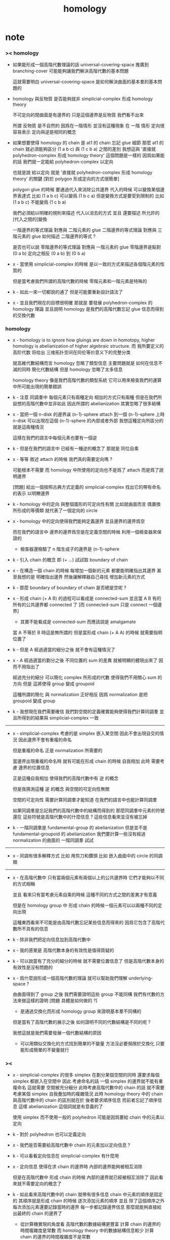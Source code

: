 #+title: homology

* note

*** >< homology

    - 如果能形成一個高階代數理論的話
      universal-covering-space 推廣到 branching-cover
      可能能夠讓我們解決高階代數的基本問題

      這就需要明白 universal-covering-space 是如何解決曲面的基本羣的基本問題的

    - homology 與反物質
      是否能夠就非 simplicial-complex 形成 homology theory

      不可定向的閉曲面是有邊界的
      只是這個邊界是反物質
      我們看不出來

      所謂 反物質 是不自然的
      因爲在一階情形 並沒有這種現象
      在 一階 情形 定向很容易表示
      定向與逆是相同的概念

    - 如果想要使得 homology 的 chain 是 at1 的 chain 忘記 glue 細節
      那麼 at1 的 chain 就必須能夠區分 (1 a b c) 與 (1 c b a) 之間的差別
      我想這與 '直接就 polyhedron-complex 形成 homology theory' 這個問題是一樣的
      因爲如果能的話
      我們就一定能給 polyhedron-complex 以定向

      也就是說 給以定向
      就是 '直接就 polyhedron-complex 形成 homology theory' 的關鍵
      [對於 polygon 形成定向的方式很簡單]

      polygon glue 的時候 要通過代入來消除公共邊界
      代入的時候 可以變換某個邊界表達式
      比如 (1 a b c) 可以變爲 (1 b c a)
      但是變換方式是要受到限制的
      比如 (1 a b c) 不能變爲 (1 c b a)

      我們必須給以明確的規則來描述 代入以消去的方式
      並且 還要描述 所允許的[代入之間的]變換

      一階邊界的等式理論 對應與 二階元素的 glue
      二階邊界的等式理論 對應與 三階元素的 glue
      如何描述 二階邊界的等式 ?

      是否也可以說
      零階邊界的等式理論 對應與 一階元素的 glue
      零階邊界是點對 (0 a b)
      定向之相反 (0 a b) 到 (0 b a)

    - x -
      當使用 simplicial-complex 的時候
      是以一致的方式來描述各個階元素的性質的

      但是當考慮我們所謂的高階代數的時候
      零階元素和一階元素是特殊的

    - k -
      如此一來一切都說的通了
      但是可能要重新設計語法了

    - x -
      並且我們現在的目標很明確
      那就是 要發展 polyhedron-complex 的 homology 理論
      並且說明 homology 是我們的高階代數忘記 glue 信息而得到的交換代數

*** homology

    - x -
      homology is to ignore how gluings are down in homotopy,
      higher homology is abelianization of higher algebraic structure.
      而 我所要定义的高阶代数
      将给出 三维拓扑空间在同伦等价意义下的完整分类

      就高維代數結構而言
      homology 忽略了類型信息
      主要問題就是
      如何在信息不減的同時
      簡化代數結構
      但是 homology 忽略了太多信息

      homology theory 像是我們高階代數的類型系統
      它可以用來檢查我們的運算中所可能出現的簡單錯誤

    - k -
      注意
      同調羣中 每個元素只有兩種定向
      相加的方式只有兩種
      但是在我們所設想的高階代數中並非如此
      因此所謂的 abelianization
      其實忽略了很多結構

    - x -
      當把一個 n-disk 的邊界誒 (n-1)-sphere attach 到一個 (n-1)-sphere 上時
      n-disk 可以出現在這個 (n-1)-sphere 的內部或者外部
      我想這種定向所區分的就是這兩種情況

      這樣在我們的語言中每個元素也要有一個逆

    - k -
      但是在我們的語言中 已經有一種逆的概念了
      那就是 同位自乘

    - x -
      等等
      敘述 attach 的時候
      我們真的需要定向嗎 ?

      可能根本不需要
      而 homology 中所使用的定向也不是爲了 attach
      而是爲了說明邊界

      [問題]
      給出一個按照古典方式定義的 simplicial-complex
      找出它的帶有命名的表示
      以明瞭邊界

    - k -
      homology 中的定向 與整個圖形的可定向性有關
      比如就曲面而言
      偶置換所形成的等價類
      就代表了一個定向的 circle

    - x -
      homology 中的定向使得我們能夠定義邊界
      並且邊界的邊界爲空

      而在我們的語言中
      邊界的邊界爲空是在定義空間的時候
      利用一個檢查器來保證的
      - 檢查器還檢驗了
        n 階生成子的邊界是 (n-1)-sphere

    - k -
      引入 chain 的概念 即 (+ ...)
      試試取 boundary of chain

    - x -
      在構造一個 chain 的時候
      每增加一個新的元素 都要能明確指出其邊界
      甚至我想的是 明確指出邊界
      然後讓解釋器自己尋找 增加新元素的方式

    - k -
      那麼 boundary of boundary of chain 是否總是空呢 ?

    - x -
      形成 chain (+ A B) 的過程可以看成是 connected-sum
      並且當 A B 有的所有的公共邊界都 connected 了
      [而 connected-sum 只是 connect 一個邊界]

      - 其實不能看成是 connected-sum
        而應該說是 amalgamate

      當 A 不等於 B 時這是無所謂的
      但是當形成 chain (+ A A) 的時候
      就需要指明位置了

    - k -
      但是 A 經過適當的細分之後 就不會有這種情況了

    - x -
      A 經過適當的劃分之後
      不同位置的 sum 的差異 就被明顯的體現出來了
      因而不用指出了

      經過充分的細分
      可以簡化 complex 所形成的代數
      使得我們不用關心 sum 的方向
      但是 這將使得 group 變成 groupoid

      這種所謂的簡化
      與 normalization 正好相反
      因爲 normalization 是把 groupoid 變成 group

    - k -
      我想現在我們需要確信
      我們對空間的定義確實能夠使得我們計算同調羣
      並且所得到的結果與 simplicial-complex 一致

    -----

    - x -
      simplicial-complex 考慮的是 simplex 嵌入某空間
      因此不會出現自交的情況
      因此邊界不會有重複的命名

      但是重複的命名 正是 normalization 所需要的

      當邊界出現重複的命名時
      就有可能在形成 chain 的時候 自我相加
      此時 需要考慮 邊界的位置信息

      正是這種自我相加
      使得我們的高階代數中有 逆 的概念

      但是我猜測這種 逆 的概念
      與空間的可定向性無關

      空間的可定向性
      需要計算同調羣才能知道
      在我們的語言中也能計算同調羣

      如果同調羣是忘記我們的高階代數中的結構而得到的
      那麼同調羣中元素的符號還在
      這些符號是高階代數中的什麼信息 ?
      這些信息看來並沒有被忘掉

    - k -
      一階同調羣是 fundamental-group 的 abelianization
      但是並不是 fundamental-groupoid 的 abelianization
      我們要計算一些沒有經過 normalization 的曲面的 一階同調羣 試試

    ------

    - x -
      同調有很多解釋方式
      比如 用剪刀和鑽頭
      比如 嵌入曲面中的 circle 的同調類

    ------

    - x -
      在高階代數中
      只有當兩個元素有兩個以上的公共邊界時
      它們才能夠以不同的方式相稱

      並且
      看來只有當考慮元素自乘的時候
      這種不同的方式之間的差異才有意義

      但是在 homology group 中
      形成 chain 的時候一個元素可以以兩種不同的定向出現

      這種東西看來不可能是由高階代數忘記某些信息而得來的
      因爲它包含了高階代數所不具有的信息

    - k -
      除非我們把定向信息加到高階代數中

    - x -
      我的感覺是 高階代數本身的有效性是值得質疑的

    - k -
      可以說當有了充分的細分的時候
      就不需要位置信息了
      但是高階代數本身的有效性是沒有問題的

    - x -
      爲什麼說形成一個高階代數的理論
      就可以幫助我們理解 underlying-space ?

      由曲面得到了 group 之後
      我們需要證明這些 group 不能同構
      我們有代數的方法來做這樣的證明
      [問題 具體是如何做的 ?]

      - 是通過交換化而形成 homology group 來證明基本羣不同構的

      但是當有了高階代數的展示之後
      如何證明不同的代數結構是不同的呢 ?

      我想這就是我們需要發展一個代數結構的原因

      - 可以用類似交換化的方式找到簡單的不變量
        方法沒必要侷限於交換化
        只要能形成簡單的不變量就行

*** ><

    - x -
      simplicial-complex 的很多 simplex 在劃分某個空間的同時
      還要求每個 simplex 都嵌入在空間中
      因此 考慮命名的話 一個 simplex 的邊界就不能有重複命名
      這就需要 空間被充分細分
      此時考慮高階代數中的 chain 的話
      就不需要考慮某個 simplex 自我疊加時的複雜情況
      此時 homology theory 中的 chain
      與高階代數中的 chain 的區別就在於
      後者要求順序信息 而前者忘記了順序信息
      這樣 abelianization 這個詞就是有意義的了

      使用 simplex 而不使用一般的 polyhedron
      可能是因爲要給 chain 中的元素以定向

    - k -
      對於 polyhedron 也可以定義定向

    - x -
      我們是否需要給高階代數中 chain 的元素加以定向信息 ?

    - k -
      可以看看定向信息在 simplicial-complex 有什麼用

    - x -
      定向信息 使得在求 chain 的邊界時
      內部的邊界能夠被相互消除

      但是在高階代數中
      形成 chain 的時候 內部的邊界就已經被相互消除了
      因此看來就不需要定向的概念了

    - k -
      如此看來高階代數中的 chain 就帶有很多信息
      chain 中元素的順序是固定的
      其順序就是形成 chain 的時候 逐次添加元素的順序
      並且 除了這個順序之外
      每次添加元素還要記錄當時的邊界
      每一步都記錄邊界信息
      那麼就能夠直接給出最終的 chain 的邊界了
      - 從計算機實現的角度看
        高階代數的數據結構更豐富 計算 chain 的邊界的時間複雜度是常數
        而 homology theory 中的數據結構信息較少
        計算 chain 的邊界的時間複雜度不是常數

      [問題]
      我們是否能夠從這些信息中恢復定向信息呢 ?
      如果能的話
      homology group 就可以看成是高階代數的信息弱化[交換化]

    - x -
      我們看不出應該如何恢復定向信息
      因爲 homology group 中的 chain 可以是不聯通的
      但是我們所想象的 高階代數的 chain 中每一步所得到的 中間 chain 都是聯通的
      因此我們就不能想象 A 可能同時與 帶有相反定向的 +B 和 -B 相加而構成 chain
      或者說
      我們只能想象邊界確實被相互消除了的 相加
      而不能想象同一條邊界被累積起來的 相加

    - k -
      如果是爲了把 homology group 看成是 高階代數結構的 abelianization 的話
      還有一種方法
      那就是 限制 homology theory 中的 chain 的形式

    - x -
      但是這顯然是不合理的
      這是違背 homology theory 中 chain 的無序本質的

    - k -
      那麼我們就必須給 高階代數中的元素加上定向信息

    - x -
      如果這麼加的話
      好像每個元素都有一個反元素了 ?

    ------

    - x -
      或者說
      就算是爲了說明 abelianization
      我們沒有必要給高階代數中的元素加上額外的定向信息
      因爲 那些在 homology group 中
      由於定向相反而相互消除的元素
      在形成高階代數的 chain 的時候都已經被逐步消除了

    - k -
      對於高階代數的 chain
      如何說明其邊界的邊界是空呢 ?

      好像這個性質可以作爲一個定理被證明
      而不需要一個檢查器來保證這個性質

    - x -
      反物質 也許是正確的解法
      考慮不可定向曲面的邊界試試

    - k -
      但是如果使用反物質這個概念的話
      如何解釋一階的情形 ?
      如何解釋 first homology group 是 fundamental-group 的 abelianization ?

* (2000) algebraic topology: a computational approach

* (2003) computational homology

* (1985) computing the homology of the lambda algebra

* (1988) methods of homological algebra

* (joseph j. rotman) an introduction to homological algebra
